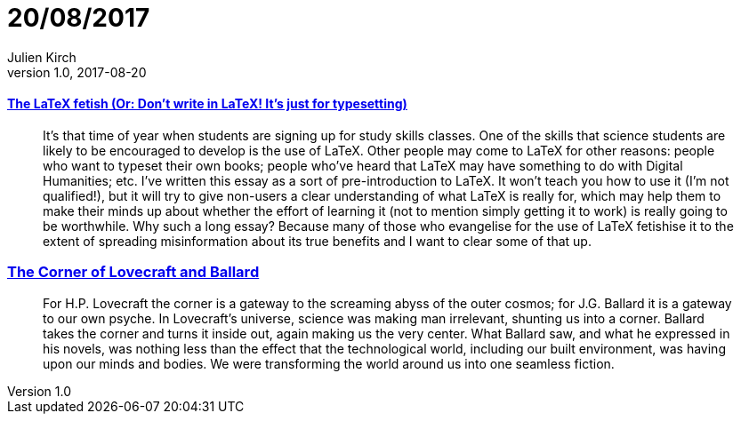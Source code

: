= 20/08/2017
Julien Kirch
v1.0, 2017-08-20
:article_lang: en

==== link:http://www.danielallington.net/2016/09/the-latex-fetish/[The LaTeX fetish (Or: Don’t write in LaTeX! It’s just for typesetting)]

[quote]
____
It’s that time of year when students are signing up for study skills classes. One of the skills that science students are likely to be encouraged to develop is the use of LaTeX. Other people may come to LaTeX for other reasons: people who want to typeset their own books; people who’ve heard that LaTeX may have something to do with Digital Humanities; etc. I’ve written this essay as a sort of pre-introduction to LaTeX. It won’t teach you how to use it (I’m not qualified!), but it will try to give non-users a clear understanding of what LaTeX is really for, which may help them to make their minds up about whether the effort of learning it (not to mention simply getting it to work) is really going to be worthwhile. Why such a long essay? Because many of those who evangelise for the use of LaTeX fetishise it to the extent of spreading misinformation about its true benefits and I want to clear some of that up.
____

=== link:https://placesjournal.org/article/the-corner-of-lovecraft-and-ballard/[The Corner of Lovecraft and Ballard]

[quote]
____
For H.P. Lovecraft the corner is a gateway to the screaming abyss of the outer cosmos; for J.G. Ballard it is a gateway to our own psyche. In Lovecraft’s universe, science was making man irrelevant, shunting us into a corner. Ballard takes the corner and turns it inside out, again making us the very center. What Ballard saw, and what he expressed in his novels, was nothing less than the effect that the technological world, including our built environment, was having upon our minds and bodies. We were transforming the world around us into one seamless fiction.
____
